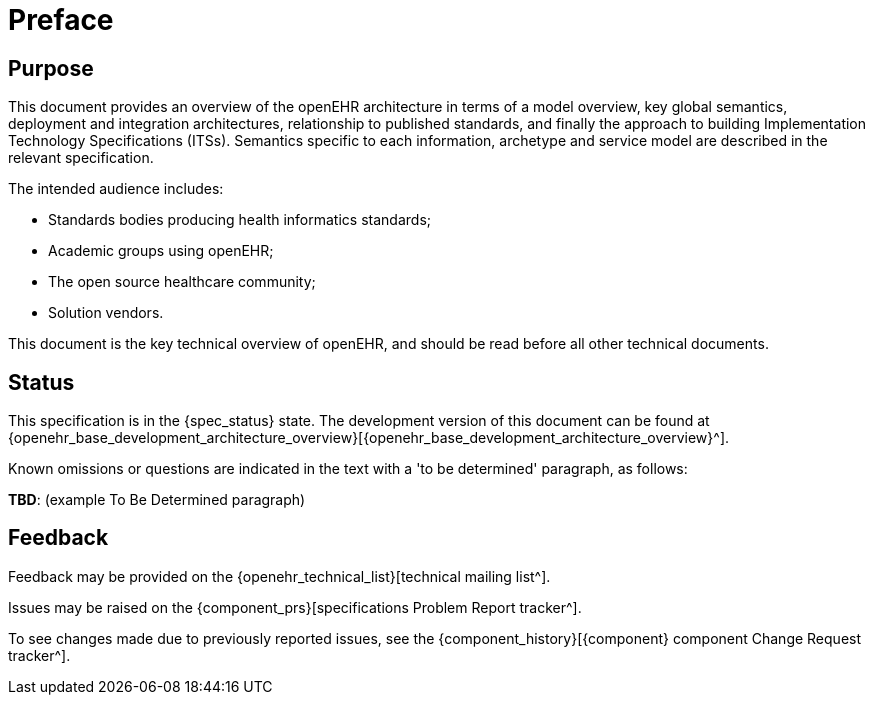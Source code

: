 = Preface

== Purpose

This document provides an overview of the openEHR architecture in terms of a model overview, key global semantics, deployment and integration architectures, relationship to published standards, and finally the approach to building Implementation Technology Specifications (ITSs). Semantics specific to each information, archetype and service model are described in the relevant specification.

The intended audience includes:

* Standards bodies producing health informatics standards;
* Academic groups using openEHR;
* The open source healthcare community;
* Solution vendors.

This document is the key technical overview of openEHR, and should be read before all other technical documents.

== Status

This specification is in the {spec_status} state. The development version of this document can be found at {openehr_base_development_architecture_overview}[{openehr_base_development_architecture_overview}^].

Known omissions or questions are indicated in the text with a 'to be determined' paragraph, as follows:
[.tbd]
*TBD*: (example To Be Determined paragraph)

== Feedback

Feedback may be provided on the {openehr_technical_list}[technical mailing list^].

Issues may be raised on the {component_prs}[specifications Problem Report tracker^].

To see changes made due to previously reported issues, see the {component_history}[{component} component Change Request tracker^].

